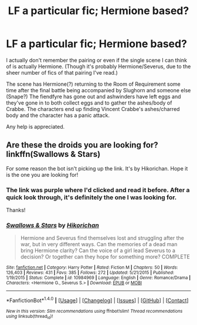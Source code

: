 #+TITLE: LF a particular fic; Hermione based?

* LF a particular fic; Hermione based?
:PROPERTIES:
:Author: EntwinedLove
:Score: 6
:DateUnix: 1479166083.0
:DateShort: 2016-Nov-15
:FlairText: Request
:END:
I actually don't remember the pairing or even if the single scene I can think of is actually Hermione. (Though it's probably Hermione/Severus, due to the sheer number of fics of that pairing I've read.)

The scene has Hermione(?) returning to the Room of Requirement some time after the final battle being accompanied by Slughorn and someone else (Snape?) The fiendfyre has gone out and ashwinders have left eggs and they've gone in to both collect eggs and to gather the ashes/body of Crabbe. The characters end up finding Vincent Crabbe's ashes/charred body and the character has a panic attack.

Any help is appreciated.


** Are these the droids you are looking for? linkffn(Swallows & Stars)

For some reason the bot isn't picking up the link. It's by Hikorichan. Hope it is the one you are looking for!
:PROPERTIES:
:Author: Eeka_Doo
:Score: 3
:DateUnix: 1479170700.0
:DateShort: 2016-Nov-15
:END:

*** The link was purple where I'd clicked and read it before. After a quick look through, it's definitely the one I was looking for.

Thanks!
:PROPERTIES:
:Author: EntwinedLove
:Score: 2
:DateUnix: 1479173107.0
:DateShort: 2016-Nov-15
:END:


*** [[http://www.fanfiction.net/s/10984969/1/][*/Swallows & Stars/*]] by [[https://www.fanfiction.net/u/6256274/Hikorichan][/Hikorichan/]]

#+begin_quote
  Hermione and Severus find themselves lost and struggling after the war, but in very different ways. Can the memories of a dead man bring Hermione clarity? Can the voice of a girl lead Severus to a decision? Or together can they hope for something more? COMPLETE
#+end_quote

^{/Site/: [[http://www.fanfiction.net/][fanfiction.net]] *|* /Category/: Harry Potter *|* /Rated/: Fiction M *|* /Chapters/: 50 *|* /Words/: 126,403 *|* /Reviews/: 431 *|* /Favs/: 385 *|* /Follows/: 272 *|* /Updated/: 5/21/2015 *|* /Published/: 1/19/2015 *|* /Status/: Complete *|* /id/: 10984969 *|* /Language/: English *|* /Genre/: Romance/Drama *|* /Characters/: <Hermione G., Severus S.> *|* /Download/: [[http://www.ff2ebook.com/old/ffn-bot/index.php?id=10984969&source=ff&filetype=epub][EPUB]] or [[http://www.ff2ebook.com/old/ffn-bot/index.php?id=10984969&source=ff&filetype=mobi][MOBI]]}

--------------

*FanfictionBot*^{1.4.0} *|* [[[https://github.com/tusing/reddit-ffn-bot/wiki/Usage][Usage]]] | [[[https://github.com/tusing/reddit-ffn-bot/wiki/Changelog][Changelog]]] | [[[https://github.com/tusing/reddit-ffn-bot/issues/][Issues]]] | [[[https://github.com/tusing/reddit-ffn-bot/][GitHub]]] | [[[https://www.reddit.com/message/compose?to=tusing][Contact]]]

^{/New in this version: Slim recommendations using/ ffnbot!slim! /Thread recommendations using/ linksub(thread_id)!}
:PROPERTIES:
:Author: FanfictionBot
:Score: 1
:DateUnix: 1479180877.0
:DateShort: 2016-Nov-15
:END:
